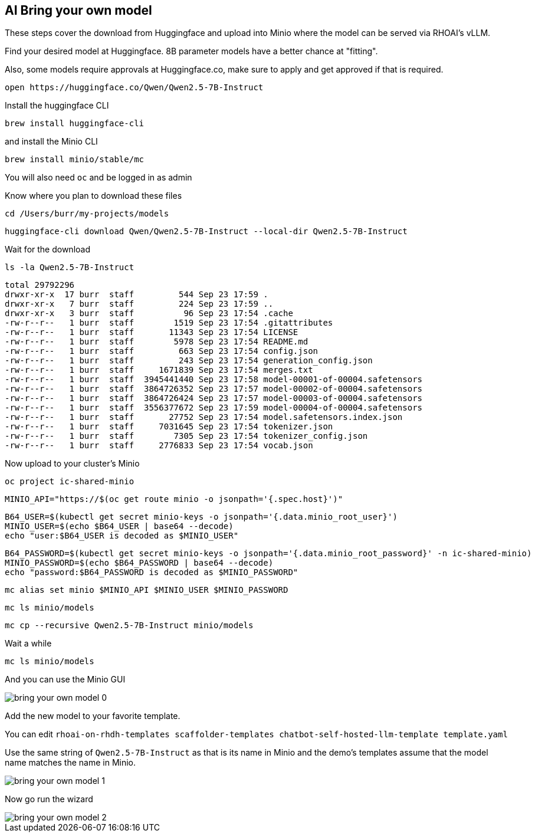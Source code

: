 == AI Bring your own model

These steps cover the download from Huggingface and upload into Minio where the model can be served via RHOAI's vLLM.

Find your desired model at Huggingface.  8B parameter models have a better chance at "fitting".

Also, some models require approvals at Huggingface.co, make sure to apply and get approved if that is required.

```
open https://huggingface.co/Qwen/Qwen2.5-7B-Instruct
```

Install the huggingface CLI

```
brew install huggingface-cli
```

and install the Minio CLI

```
brew install minio/stable/mc
```

You will also need `oc` and be logged in as admin

Know where you plan to download these files

```
cd /Users/burr/my-projects/models
```

```
huggingface-cli download Qwen/Qwen2.5-7B-Instruct --local-dir Qwen2.5-7B-Instruct
```

Wait for the download

```
ls -la Qwen2.5-7B-Instruct
```

```
total 29792296
drwxr-xr-x  17 burr  staff         544 Sep 23 17:59 .
drwxr-xr-x   7 burr  staff         224 Sep 23 17:59 ..
drwxr-xr-x   3 burr  staff          96 Sep 23 17:54 .cache
-rw-r--r--   1 burr  staff        1519 Sep 23 17:54 .gitattributes
-rw-r--r--   1 burr  staff       11343 Sep 23 17:54 LICENSE
-rw-r--r--   1 burr  staff        5978 Sep 23 17:54 README.md
-rw-r--r--   1 burr  staff         663 Sep 23 17:54 config.json
-rw-r--r--   1 burr  staff         243 Sep 23 17:54 generation_config.json
-rw-r--r--   1 burr  staff     1671839 Sep 23 17:54 merges.txt
-rw-r--r--   1 burr  staff  3945441440 Sep 23 17:58 model-00001-of-00004.safetensors
-rw-r--r--   1 burr  staff  3864726352 Sep 23 17:57 model-00002-of-00004.safetensors
-rw-r--r--   1 burr  staff  3864726424 Sep 23 17:57 model-00003-of-00004.safetensors
-rw-r--r--   1 burr  staff  3556377672 Sep 23 17:59 model-00004-of-00004.safetensors
-rw-r--r--   1 burr  staff       27752 Sep 23 17:54 model.safetensors.index.json
-rw-r--r--   1 burr  staff     7031645 Sep 23 17:54 tokenizer.json
-rw-r--r--   1 burr  staff        7305 Sep 23 17:54 tokenizer_config.json
-rw-r--r--   1 burr  staff     2776833 Sep 23 17:54 vocab.json
```

Now upload to your cluster's Minio


```
oc project ic-shared-minio
```

```
MINIO_API="https://$(oc get route minio -o jsonpath='{.spec.host}')"
```

```
B64_USER=$(kubectl get secret minio-keys -o jsonpath='{.data.minio_root_user}')
MINIO_USER=$(echo $B64_USER | base64 --decode)
echo "user:$B64_USER is decoded as $MINIO_USER"

```

```
B64_PASSWORD=$(kubectl get secret minio-keys -o jsonpath='{.data.minio_root_password}' -n ic-shared-minio)
MINIO_PASSWORD=$(echo $B64_PASSWORD | base64 --decode)
echo "password:$B64_PASSWORD is decoded as $MINIO_PASSWORD"
```

```
mc alias set minio $MINIO_API $MINIO_USER $MINIO_PASSWORD
```

```
mc ls minio/models
```

```
mc cp --recursive Qwen2.5-7B-Instruct minio/models
```

Wait a while

```
mc ls minio/models
```

And you can use the Minio GUI 

image::bring-your-own-model-0.png[]

Add the new model to your favorite template.

You can edit `rhoai-on-rhdh-templates
scaffolder-templates
chatbot-self-hosted-llm-template
template.yaml`

Use the same string of `Qwen2.5-7B-Instruct` as that is its name in Minio and the demo's templates assume that the model name matches the name in Minio.

image::bring-your-own-model-1.png[]

Now go run the wizard

image::bring-your-own-model-2.png[]





